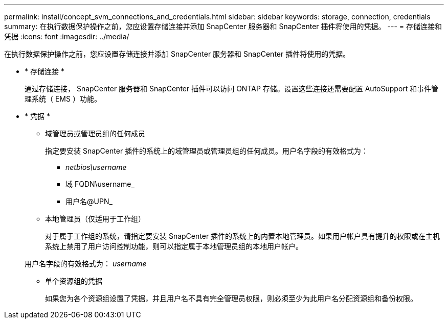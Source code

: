 ---
permalink: install/concept_svm_connections_and_credentials.html 
sidebar: sidebar 
keywords: storage, connection, credentials 
summary: 在执行数据保护操作之前，您应设置存储连接并添加 SnapCenter 服务器和 SnapCenter 插件将使用的凭据。 
---
= 存储连接和凭据
:icons: font
:imagesdir: ../media/


[role="lead"]
在执行数据保护操作之前，您应设置存储连接并添加 SnapCenter 服务器和 SnapCenter 插件将使用的凭据。

* * 存储连接 *
+
通过存储连接， SnapCenter 服务器和 SnapCenter 插件可以访问 ONTAP 存储。设置这些连接还需要配置 AutoSupport 和事件管理系统（ EMS ）功能。

* * 凭据 *
+
** 域管理员或管理员组的任何成员
+
指定要安装 SnapCenter 插件的系统上的域管理员或管理员组的任何成员。用户名字段的有效格式为：

+
*** _netbios\username_
*** 域 FQDN\username_
*** 用户名@UPN_


** 本地管理员（仅适用于工作组）
+
对于属于工作组的系统，请指定要安装 SnapCenter 插件的系统上的内置本地管理员。如果用户帐户具有提升的权限或在主机系统上禁用了用户访问控制功能，则可以指定属于本地管理员组的本地用户帐户。

+
用户名字段的有效格式为： _username_

** 单个资源组的凭据
+
如果您为各个资源组设置了凭据，并且用户名不具有完全管理员权限，则必须至少为此用户名分配资源组和备份权限。




